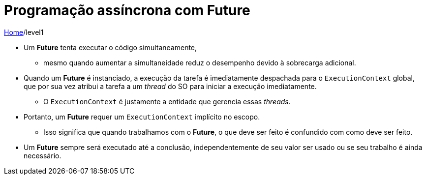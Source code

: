 = Programação assíncrona com Future

link:../index.adoc[Home]/level1

* Um *Future* tenta executar o código simultaneamente,
** mesmo quando aumentar a simultaneidade reduz o desempenho devido à sobrecarga adicional.
* Quando um *Future* é instanciado, a execução da tarefa é imediatamente despachada para o `ExecutionContext` global, que por sua vez atribui a tarefa a um _thread_ do SO para iniciar a execução imediatamente.
** O `ExecutionContext` é justamente a entidade que gerencia essas _threads_.
* Portanto, um *Future* requer um `ExecutionContext` implícito no escopo.
** Isso significa que quando trabalhamos com o *Future*, o que deve ser feito é confundido com como deve ser feito.
* Um *Future* sempre será executado até a conclusão, independentemente de seu valor ser usado ou se seu trabalho é ainda necessário.

[source,scala]
----
----
